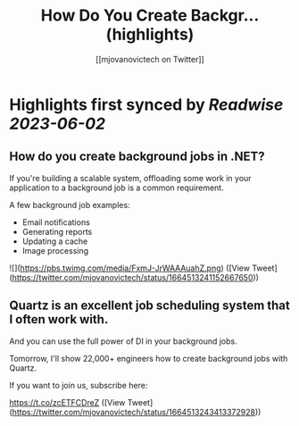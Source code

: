:PROPERTIES:
:title: How Do You Create Backgr... (highlights)
:author: [[mjovanovictech on Twitter]]
:full-title: "How Do You Create Backgr..."
:category: [[tweets]]
:url: https://twitter.com/mjovanovictech/status/1664513241152667650
:END:

* Highlights first synced by [[Readwise]] [[2023-06-02]]
** How do you create background jobs in .NET?

If you're building a scalable system, offloading some work in your application to a background job is a common requirement.

A few background job examples:
- Email notifications
- Generating reports
- Updating a cache
- Image processing 

![](https://pbs.twimg.com/media/FxmJ-JrWAAAuahZ.png) ([View Tweet](https://twitter.com/mjovanovictech/status/1664513241152667650))
** Quartz is an excellent job scheduling system that I often work with.

And you can use the full power of DI in your background jobs.

Tomorrow, I'll show 22,000+ engineers how to create background jobs with Quartz.

If you want to join us, subscribe here:

https://t.co/zcETFCDreZ ([View Tweet](https://twitter.com/mjovanovictech/status/1664513243413372928))